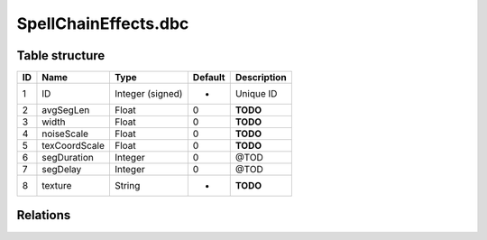 .. _file-formats-dbc-spellchaineffects:

=====================
SpellChainEffects.dbc
=====================

Table structure
---------------

+------+-----------------+--------------------+-----------+---------------+
| ID   | Name            | Type               | Default   | Description   |
+======+=================+====================+===========+===============+
| 1    | ID              | Integer (signed)   | -         | Unique ID     |
+------+-----------------+--------------------+-----------+---------------+
| 2    | avgSegLen       | Float              | 0         | **TODO**      |
+------+-----------------+--------------------+-----------+---------------+
| 3    | width           | Float              | 0         | **TODO**      |
+------+-----------------+--------------------+-----------+---------------+
| 4    | noiseScale      | Float              | 0         | **TODO**      |
+------+-----------------+--------------------+-----------+---------------+
| 5    | texCoordScale   | Float              | 0         | **TODO**      |
+------+-----------------+--------------------+-----------+---------------+
| 6    | segDuration     | Integer            | 0         | @TOD          |
+------+-----------------+--------------------+-----------+---------------+
| 7    | segDelay        | Integer            | 0         | @TOD          |
+------+-----------------+--------------------+-----------+---------------+
| 8    | texture         | String             | -         | **TODO**      |
+------+-----------------+--------------------+-----------+---------------+

Relations
---------

